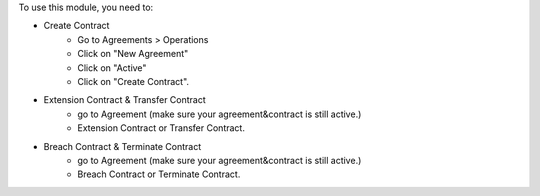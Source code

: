 To use this module, you need to:

* Create Contract
    - Go to Agreements > Operations
    - Click on "New Agreement"
    - Click on "Active"
    - Click on "Create Contract".

* Extension Contract & Transfer Contract
    - go to Agreement (make sure your agreement&contract is still active.)
    - Extension Contract or Transfer Contract.

* Breach Contract & Terminate Contract
    - go to Agreement (make sure your agreement&contract is still active.)
    - Breach Contract or Terminate Contract.
